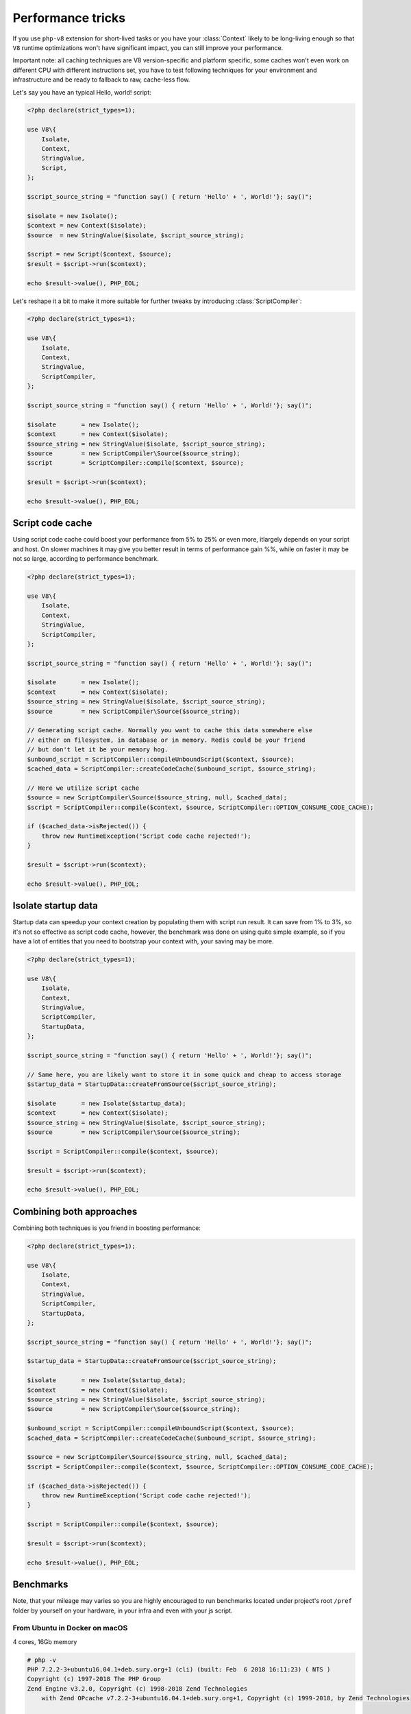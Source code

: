 ******************
Performance tricks
******************

If you use ``php-v8`` extension for short-lived tasks or you have your :class:`Context` likely to be long-living enough
so that ``V8`` runtime optimizations won't have significant impact, you can still improve your performance.

Important note: all caching techniques are V8 version-specific and platform specific, some caches won't even work on
different CPU with different instructions set, you have to test following techniques for your environment and
infrastructure and be ready to fallback to raw, cache-less flow.


Let's say you have an typical Hello, world! script:

.. code:: php

    <?php declare(strict_types=1);

    use V8\{
        Isolate,
        Context,
        StringValue,
        Script,
    };

    $script_source_string = "function say() { return 'Hello' + ', World!'}; say()";

    $isolate = new Isolate();
    $context = new Context($isolate);
    $source  = new StringValue($isolate, $script_source_string);

    $script = new Script($context, $source);
    $result = $script->run($context);

    echo $result->value(), PHP_EOL;

Let's reshape it a bit to make it more suitable for further tweaks by introducing :class:`ScriptCompiler`:

.. code:: php

    <?php declare(strict_types=1);

    use V8\{
        Isolate,
        Context,
        StringValue,
        ScriptCompiler,
    };

    $script_source_string = "function say() { return 'Hello' + ', World!'}; say()";

    $isolate       = new Isolate();
    $context       = new Context($isolate);
    $source_string = new StringValue($isolate, $script_source_string);
    $source        = new ScriptCompiler\Source($source_string);
    $script        = ScriptCompiler::compile($context, $source);

    $result = $script->run($context);

    echo $result->value(), PHP_EOL;

Script code cache
=================

Using script code cache could boost your performance from 5% to 25% or even more, itlargely depends on your script and
host. On slower machines it may give you better result in terms of performance gain %%, while on faster it may be not so
large, according to performance benchmark.

.. code:: php

    <?php declare(strict_types=1);

    use V8\{
        Isolate,
        Context,
        StringValue,
        ScriptCompiler,
    };

    $script_source_string = "function say() { return 'Hello' + ', World!'}; say()";

    $isolate       = new Isolate();
    $context       = new Context($isolate);
    $source_string = new StringValue($isolate, $script_source_string);
    $source        = new ScriptCompiler\Source($source_string);

    // Generating script cache. Normally you want to cache this data somewhere else
    // either on filesystem, in database or in memory. Redis could be your friend
    // but don't let it be your memory hog.
    $unbound_script = ScriptCompiler::compileUnboundScript($context, $source);
    $cached_data = ScriptCompiler::createCodeCache($unbound_script, $source_string);

    // Here we utilize script cache
    $source = new ScriptCompiler\Source($source_string, null, $cached_data);
    $script = ScriptCompiler::compile($context, $source, ScriptCompiler::OPTION_CONSUME_CODE_CACHE);

    if ($cached_data->isRejected()) {
        throw new RuntimeException('Script code cache rejected!');
    }

    $result = $script->run($context);

    echo $result->value(), PHP_EOL;


Isolate startup data
====================

Startup data can speedup your context creation by populating them with script run result. It can save from 1% to 3%, so
it's not so effective as script code cache, however, the benchmark was done on using quite simple example,
so if you have a lot of entities that you need to bootstrap your context with, your saving may be more.

.. code:: php

    <?php declare(strict_types=1);

    use V8\{
        Isolate,
        Context,
        StringValue,
        ScriptCompiler,
        StartupData,
    };

    $script_source_string = "function say() { return 'Hello' + ', World!'}; say()";

    // Same here, you are likely want to store it in some quick and cheap to access storage
    $startup_data = StartupData::createFromSource($script_source_string);

    $isolate       = new Isolate($startup_data);
    $context       = new Context($isolate);
    $source_string = new StringValue($isolate, $script_source_string);
    $source        = new ScriptCompiler\Source($source_string);

    $script = ScriptCompiler::compile($context, $source);

    $result = $script->run($context);

    echo $result->value(), PHP_EOL;


Combining both approaches
=========================

Combining both techniques is you friend in boosting performance:

.. code:: php

    <?php declare(strict_types=1);

    use V8\{
        Isolate,
        Context,
        StringValue,
        ScriptCompiler,
        StartupData,
    };

    $script_source_string = "function say() { return 'Hello' + ', World!'}; say()";

    $startup_data = StartupData::createFromSource($script_source_string);

    $isolate       = new Isolate($startup_data);
    $context       = new Context($isolate);
    $source_string = new StringValue($isolate, $script_source_string);
    $source        = new ScriptCompiler\Source($source_string);

    $unbound_script = ScriptCompiler::compileUnboundScript($context, $source);
    $cached_data = ScriptCompiler::createCodeCache($unbound_script, $source_string);

    $source = new ScriptCompiler\Source($source_string, null, $cached_data);
    $script = ScriptCompiler::compile($context, $source, ScriptCompiler::OPTION_CONSUME_CODE_CACHE);

    if ($cached_data->isRejected()) {
        throw new RuntimeException('Script code cache rejected!');
    }

    $script = ScriptCompiler::compile($context, $source);

    $result = $script->run($context);

    echo $result->value(), PHP_EOL;

Benchmarks
==========


Note, that your mileage may varies so you are highly encouraged to run benchmarks located under project's root ``/pref``
folder by yourself on your hardware, in your infra and even with your js script.

From Ubuntu in Docker on macOS
------------------------------
4 cores, 16Gb memory

.. code:: bash

    # php -v
    PHP 7.2.2-3+ubuntu16.04.1+deb.sury.org+1 (cli) (built: Feb  6 2018 16:11:23) ( NTS )
    Copyright (c) 1997-2018 The PHP Group
    Zend Engine v3.2.0, Copyright (c) 1998-2018 Zend Technologies
        with Zend OPcache v7.2.2-3+ubuntu16.04.1+deb.sury.org+1, Copyright (c) 1999-2018, by Zend Technologies

    # php --ri v8
    V8 support => enabled
    Version => v0.2.1-master-dev
    Revision => 5d7c3e4
    Compiled => Feb 25 2018 @ 11:29:00

    V8 Engine Compiled Version => 6.6.313
    V8 Engine Linked Version => 6.6.313


*Less is better*

+---------------------------------+-------------+----------+--------+---------------------------+
| subject                         | mode        | stdev    | rstdev | diff (*less is better*)   |
+=================================+=============+==========+========+===========================+
| Cold Isolate, no code cache     | 3,602.599us | 49.778us | 1.38%  |                   +26.98% |
+---------------------------------+-------------+----------+--------+---------------------------+
| Cold Isolate, with code cache   | 2,885.638us | 39.775us | 1.36%  |                   +2.86%  |
+---------------------------------+-------------+----------+--------+---------------------------+
| Warm Isolate, no code cache     | 3,489.959us | 44.036us | 1.27%  |                   +22.46% |
+---------------------------------+-------------+----------+--------+---------------------------+
| Warm Isolate, with code cache   | 2,813.156us | 43.351us | 1.53%  |                   0.00%   |
+---------------------------------+-------------+----------+--------+---------------------------+

From macOS host
---------------
4 cores, 16Gb memory

.. code:: bash

    $ php -v
    PHP 7.2.2 (cli) (built: Feb  1 2018 11:50:40) ( NTS )
    Copyright (c) 1997-2018 The PHP Group
    Zend Engine v3.2.0, Copyright (c) 1998-2018 Zend Technologies
        with Zend OPcache v7.2.2, Copyright (c) 1999-2018, by Zend Technologies

    $ php --ri v8
    V8 support => enabled
    Version => v0.2.1-master-dev
    Revision => 5d7c3e4
    Compiled => Feb 25 2018 @ 11:42:00

    V8 Engine Compiled Version => 6.6.313
    V8 Engine Linked Version => 6.6.313




+---------------------------------+-------------+-----------+--------+---------------------------+
| subject                         | mode        | stdev     | rstdev | diff (*less is better*)   |
+=================================+=============+===========+========+===========================+
| Cold Isolate, no code cache     | 8,732.585us | 97.889us  | 1.11%  |                    +6.90% |
+---------------------------------+-------------+-----------+--------+---------------------------+
| Cold Isolate, with code cache   | 8,290.880us | 141.583us | 1.69%  |                    +1.78% |
+---------------------------------+-------------+-----------+--------+---------------------------+
| Warm Isolate, no code cache     | 8,722.684us | 104.547us | 1.19%  |                    +6.68% |
+---------------------------------+-------------+-----------+--------+---------------------------+
| Warm Isolate, with code cache   | 8,194.924us | 70.345us  | 0.85%  |                    0.00%  |
+---------------------------------+-------------+-----------+--------+---------------------------+
